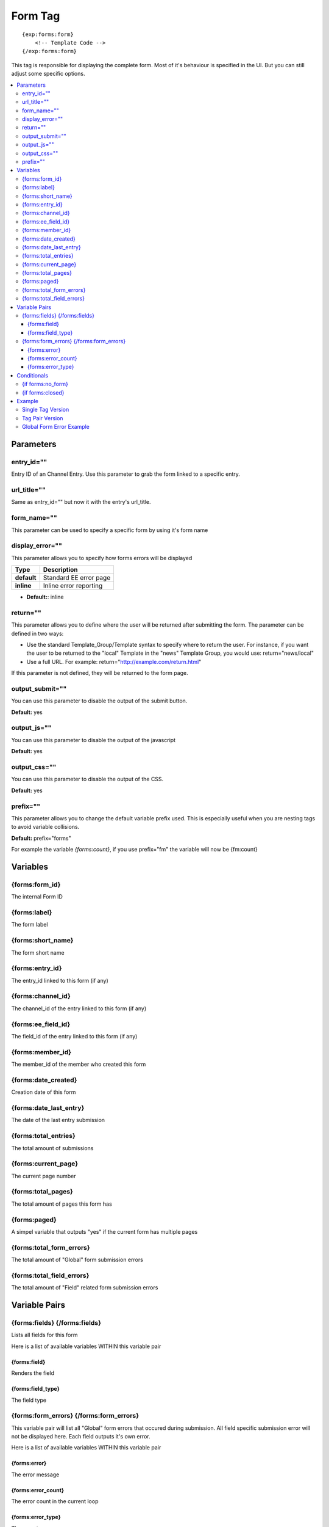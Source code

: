 ########################
Form Tag
########################
::

  {exp:forms:form}
      <!-- Template Code -->
  {/exp:forms:form}

This tag is responsible for displaying the complete form. Most of it's behaviour is specified in the UI. But you can still adjust some specific options.

.. contents::
  :local:

***********************
Parameters
***********************

entry_id=""
==============
Entry ID of an Channel Entry. Use this parameter to grab the form linked to a specific entry.

url_title=""
==============
Same as entry_id="" but now it with the entry's url_title.

form_name=""
==============
This parameter can be used to specify a specific form by using it's form name

display_error=""
=================
This parameter allows you to specify how forms errors will be displayed

=================== ====================================================================================
Type                Description
=================== ====================================================================================
**default**         Standard EE error page
**inline**          Inline error reporting
=================== ====================================================================================

- **Default:**: inline

return=""
=============
This parameter allows you to define where the user will be returned after submitting the form. The parameter can be defined in two ways:

- Use the standard Template_Group/Template syntax to specify where to return the user. For instance, if you want the user to be returned to the "local" Template in the "news" Template Group, you would use: return="news/local"
- Use a full URL. For example: return="http://example.com/return.html"

If this parameter is not defined, they will be returned to the form page.

output_submit=""
=================
You can use this parameter to disable the output of the submit button.

**Default:** yes

output_js=""
==============
You can use this parameter to disable the output of the javascript

**Default:** yes

output_css=""
==============
You can use this parameter to disable the output of the CSS.

**Default:** yes

prefix=""
=============
This parameter allows you to change the default variable prefix used. This is especially useful when you are nesting tags to avoid variable collisions.

**Default:** prefix="forms"

For example the variable `{forms:count}`, if you use prefix="fm" the variable will now be {fm:count}

**********************
Variables
**********************

{forms:form_id}
=================
The internal Form ID

{forms:label}
==============
The form label

{forms:short_name}
====================
The form short name

{forms:entry_id}
================
The entry_id linked to this form (if any)

{forms:channel_id}
===================
The channel_id of the entry linked to this form (if any)

{forms:ee_field_id}
====================
The field_id of the entry linked to this form (if any)

{forms:member_id}
==================
The member_id of the member who created this form

{forms:date_created}
=====================
Creation date of this form

{forms:date_last_entry}
========================
The date of the last entry submission

{forms:total_entries}
========================
The total amount of submissions

{forms:current_page}
======================
The current page number

{forms:total_pages}
=====================
The total amount of pages this form has

{forms:paged}
==============
A simpel variable that outputs "yes" if the current form has multiple pages

{forms:total_form_errors}
==========================
The total amount of "Global" form submission errors

{forms:total_field_errors}
==========================
The total amount of "Field" related form submission errors

****************************
Variable Pairs
****************************

{forms:fields} {/forms:fields}
==================================
Lists all fields for this form

Here is a list of available variables WITHIN this variable pair

{forms:field}
--------------
Renders the field

{forms:field_type}
--------------------
The field type

{forms:form_errors} {/forms:form_errors}
=========================================
This variable pair will list all "Global" form errors that occured during submission.
All field specific submission error will not be displayed here. Each field outputs it's own error.

Here is a list of available variables WITHIN this variable pair

{forms:error}
--------------
The error message

{forms:error_count}
--------------------
The error count in the current loop

{forms:error_type}
--------------------
The error type

=================== ====================================================================================
Type                Description
=================== ====================================================================================
**general**         A general error
**captcha**         A captcha related error
=================== ====================================================================================


****************************
Conditionals
****************************

{if forms:no_form}
==================
This tag will conditionally display the code inside the tag if no form was found

{if forms:closed}
=================
This tag will conditionally display the code inside the tag if the form is closed

**********************
Example
**********************
There are two ways to display a form. Using a single tag or a tag pair.
Difference? The tag pair version allows you to specify conditionals and style your multipage variables

Single Tag Version
===================

::

	{exp:forms:form form_name="untitled"}


Tag Pair Version
==================

::

	{exp:forms:form form_name="untitled"}

	<h1>{forms:label}</h1>
	{if forms:paged} <h3>Current Page: {forms:current_page} of {forms:total_pages}</h3>{/if}

	{if forms:closed} FORM IS CLOSED! {/if}
	{if forms:no_form} NO FORM FOUND! {/if}

	{forms:fields}
		{forms:field}
	{/forms:fields}

	{/exp:forms:form}

Global Form Error Example
==========================

::

	{exp:forms:form form_name="untitled"}

	<h1>{forms:label}</h1>
	{if forms:paged} <h3>Current Page: {forms:current_page} of {forms:total_pages}</h3>{/if}

	{if "{forms:total_form_errors}" > 0}
	<strong style="color:red">Sorry, the your submission contained some errors:</strong>
	<ul>
		{forms:form_errors}
			<li>{forms:error}</li>
		{/forms:form_errors}
	</ul>
	{/if}

	{if forms:closed} FORM IS CLOSED! {/if}
	{if forms:no_form} NO FORM FOUND! {/if}

	{forms:fields}
		{forms:field}
	{/forms:fields}

	{/exp:forms:form}
